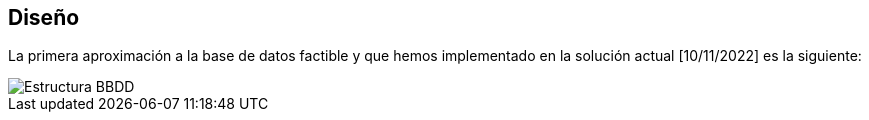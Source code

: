 == Diseño

La primera aproximación a la base de datos factible y que hemos implementado en la solución actual [10/11/2022] es la siguiente:

image::../BBDD_ER_GExpenses.png[Estructura BBDD]